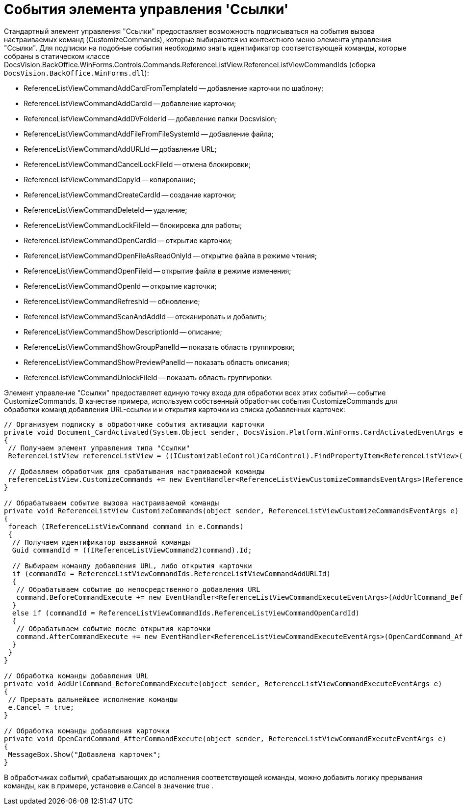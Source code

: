 = События элемента управления 'Ссылки'

Стандартный элемент управления "Ссылки" предоставляет возможность подписываться на события вызова настраиваемых команд (CustomizeCommands), которые выбираются из контекстного меню элемента управления "Ссылки". Для подписки на подобные события необходимо знать идентификатор соответствующей команды, которые собраны в статическом классе DocsVision.BackOffice.WinForms.Controls.Commands.ReferenceListView.ReferenceListViewCommandIds (сборка `DocsVision.BackOffice.WinForms.dll`):

* ReferenceListViewCommandAddCardFromTemplateId -- добавление карточки по шаблону;
* ReferenceListViewCommandAddCardId -- добавление карточки;
* ReferenceListViewCommandAddDVFolderId -- добавление папки Docsvision;
* ReferenceListViewCommandAddFileFromFileSystemId -- добавление файла;
* ReferenceListViewCommandAddURLId -- добавление URL;
* ReferenceListViewCommandCancelLockFileId -- отмена блокировки;
* ReferenceListViewCommandCopyId -- копирование;
* ReferenceListViewCommandCreateCardId -- создание карточки;
* ReferenceListViewCommandDeleteId -- удаление;
* ReferenceListViewCommandLockFileId -- блокировка для работы;
* ReferenceListViewCommandOpenCardId -- открытие карточки;
* ReferenceListViewCommandOpenFileAsReadOnlyId -- открытие файла в режиме чтения;
* ReferenceListViewCommandOpenFileId -- открытие файла в режиме изменения;
* ReferenceListViewCommandOpenId -- открытие карточки;
* ReferenceListViewCommandRefreshId -- обновление;
* ReferenceListViewCommandScanAndAddId -- отсканировать и добавить;
* ReferenceListViewCommandShowDescriptionId -- описание;
* ReferenceListViewCommandShowGroupPanelId -- показать область группировки;
* ReferenceListViewCommandShowPreviewPanelId -- показать область описания;
* ReferenceListViewCommandUnlockFileId -- показать область группировки.

Элемент управление "Ссылки" предоставляет единую точку входа для обработки всех этих событий -- событие CustomizeCommands. В качестве примера, используем собственный обработчик события CustomizeCommands для обработки команд добавления URL-ссылки и и открытия карточки из списка добавленных карточек:

[source,csharp]
----
// Организуем подписку в обработчике события активации карточки
private void Document_CardActivated(System.Object sender, DocsVision.Platform.WinForms.CardActivatedEventArgs e)
{
 // Получаем элемент управления типа "Ссылки"
 ReferenceListView referenceListView = ((ICustomizableControl)CardControl).FindPropertyItem<ReferenceListView>("Свойство1");

 // Добавляем обработчик для срабатывания настраиваемой команды
 referenceListView.CustomizeCommands += new EventHandler<ReferenceListViewCustomizeCommandsEventArgs>(ReferenceListView_CustomizeCommands);
}

// Обрабатываем событие вызова настраиваемой команды
private void ReferenceListView_CustomizeCommands(object sender, ReferenceListViewCustomizeCommandsEventArgs e)
{
 foreach (IReferenceListViewCommand command in e.Commands)
 {
  // Получаем идентификатор вызванной команды
  Guid commandId = ((IReferenceListViewCommand2)command).Id;

  // Выбираем команду добавления URL, либо открытия карточки
  if (commandId = ReferenceListViewCommandIds.ReferenceListViewCommandAddURLId)
  {
   // Обрабатываем событие до непосредственного добавления URL
   command.BeforeCommandExecute += new EventHandler<ReferenceListViewCommandExecuteEventArgs>(AddUrlCommand_BeforeCommandExecute);
  }
  else if (commandId = ReferenceListViewCommandIds.ReferenceListViewCommandOpenCardId)
  {
   // Обрабатываем событие после открытия карточки 
   command.AfterCommandExecute += new EventHandler<ReferenceListViewCommandExecuteEventArgs>(OpenCardCommand_AfterCommandExecute);
  }
 }
}

// Обработка команды добавления URL
private void AddUrlCommand_BeforeCommandExecute(object sender, ReferenceListViewCommandExecuteEventArgs e)
{
 // Прервать дальнейшее исполнение команды
 e.Cancel = true;
}

// Обработка команды добавления карточки
private void OpenCardCommand_AfterCommandExecute(object sender, ReferenceListViewCommandExecuteEventArgs e)
{
 MessageBox.Show("Добавлена карточек";
}
----

В обработчиках событий, срабатывающих до исполнения соответствующей команды, можно добавить логику прерывания команды, как в примере, установив e.Cancel в значение true .
